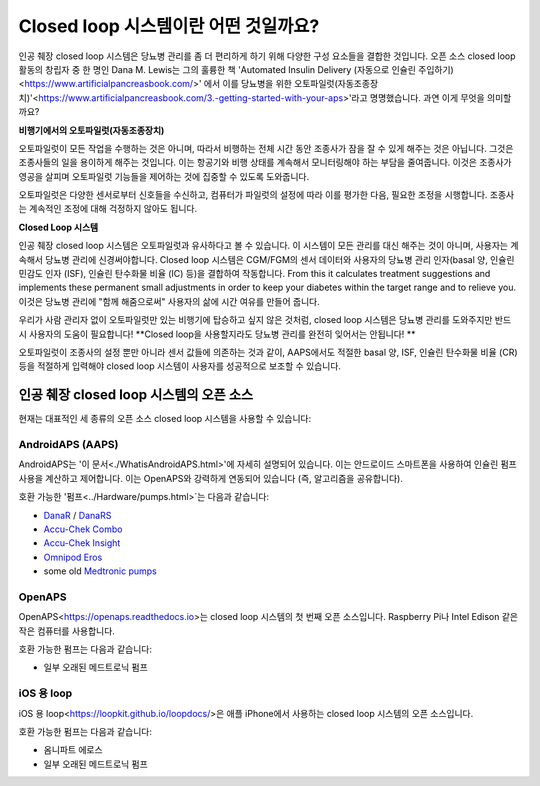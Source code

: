 Closed loop 시스템이란 어떤 것일까요?
**************************************************

.. image:: ../images/autopilot.png
  :alt: AAPS는 오토파일럿과 유사합니다.

인공 췌장 closed loop 시스템은 당뇨병 관리를 좀 더 편리하게 하기 위해 다양한 구성 요소들을 결합한 것입니다. 
오픈 소스 closed loop 활동의 창립자 중 한 명인 Dana M. Lewis는 그의 훌륭한 책 'Automated Insulin Delivery (자동으로 인슐린 주입하기)<https://www.artificialpancreasbook.com/>' 에서 이를 당뇨병을 위한 오토파일럿(자동조종장치)'<https://www.artificialpancreasbook.com/3.-getting-started-with-your-aps>'라고 명명했습니다. 과연 이게 무엇을 의미할까요?

**비행기에서의 오토파일럿(자동조종장치)**

오토파일럿이 모든 작업을 수행하는 것은 아니며, 따라서 비행하는 전체 시간 동안 조종사가 잠을 잘 수 있게 해주는 것은 아닙니다. 그것은 조종사들의 일을 용이하게 해주는 것입니다. 이는 항공기와 비행 상태를 계속해서 모니터링해야 하는 부담을 줄여줍니다. 이것은 조종사가 영공을 살피며 오토파일럿 기능들을 제어하는 것에 집중할 수 있도록 도와줍니다.

오토파일럿은 다양한 센서로부터 신호들을 수신하고, 컴퓨터가 파일럿의 설정에 따라 이를 평가한 다음, 필요한 조정을 시행합니다. 조종사는 계속적인 조정에 대해 걱정하지 않아도 됩니다.

**Closed Loop 시스템**

인공 췌장 closed loop 시스템은 오토파일럿과 유사하다고 볼 수 있습니다. 이 시스템이 모든 관리를 대신 해주는 것이 아니며, 사용자는 계속해서 당뇨병 관리에 신경써야합니다. Closed loop 시스템은 CGM/FGM의 센서 데이터와 사용자의 당뇨병 관리 인자(basal 양, 인슐린 민감도 인자 (ISF), 인슐린 탄수화물 비율 (IC) 등)을 결합하여 작동합니다. From this it calculates treatment suggestions and implements these permanent small adjustments in order to keep your diabetes within the target range and to relieve you. 이것은 당뇨병 관리에 "함께 해줌으로써" 사용자의 삶에 시간 여유를 만들어 줍니다.

우리가 사람 관리자 없이 오토파일럿만 있는 비행기에 탑승하고 싶지 않은 것처럼, closed loop 시스템은 당뇨병 관리를 도와주지만 반드시 사용자의 도움이 필요합니다! **Closed loop을 사용할지라도 당뇨병 관리를 완전히 잊어서는 안됩니다! **

오토파일럿이 조종사의 설정 뿐만 아니라 센서 값들에 의존하는 것과 같이, AAPS에서도 적절한 basal 양, ISF, 인슐린 탄수화물 비율 (CR) 등을 적절하게 입력해야 closed loop 시스템이 사용자를 성공적으로 보조할 수 있습니다.


인공 췌장 closed loop 시스템의 오픈 소스
===================================================
현재는 대표적인 세 종류의 오픈 소스 closed loop 시스템을 사용할 수 있습니다:

AndroidAPS (AAPS)
--------------------------------------------------
AndroidAPS는 '이 문서<./WhatisAndroidAPS.html>'에 자세히 설명되어 있습니다. 이는 안드로이드 스마트폰을 사용하여 인슐린 펌프 사용을 계산하고 제어합니다. 이는 OpenAPS와 강력하게 연동되어 있습니다 (즉, 알고리즘을 공유합니다).

호환 가능한 '펌프<../Hardware/pumps.html>`는 다음과 같습니다:

* `DanaR <../Configuration/DanaR-Insulin-Pump.html>`_ / `DanaRS <../Configuration/DanaRS-Insulin-Pump.html>`_
* `Accu-Chek Combo <../Configuration/Accu-Chek-Combo-Pump.html>`_
* `Accu-Chek Insight <../Configuration/Accu-Chek-Insight-Pump.html>`_
* `Omnipod Eros <../Configuration/OmnipodEros.html>`_
* some old `Medtronic pumps <../Configuration/MedtronicPump.html>`_

OpenAPS
--------------------------------------------------
OpenAPS<https://openaps.readthedocs.io>는 closed loop 시스템의 첫 번째 오픈 소스입니다. Raspberry Pi나 Intel Edison 같은 작은 컴퓨터를 사용합니다.

호환 가능한 펌프는 다음과 같습니다:

* 일부 오래된 메드트로닉 펌프

iOS 용 loop
--------------------------------------------------
iOS 용 loop<https://loopkit.github.io/loopdocs/>은 애플 iPhone에서 사용하는 closed loop 시스템의 오픈 소스입니다.

호환 가능한 펌프는 다음과 같습니다:

* 옴니파트 에로스
* 일부 오래된 메드트로닉 펌프
